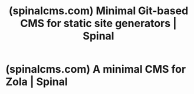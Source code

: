 :PROPERTIES:
:ID:       3403adf0-6671-40da-9f14-79d3cde57fc2
:ROAM_REFS: https://spinalcms.com/
:END:
#+title: (spinalcms.com) Minimal Git-based CMS for static site generators | Spinal
#+filetags: :content_management:www:web_development:software:website:

#+begin_quote
  * Minimal and beautiful CMS for static site generators

  Static site generators are amazing.  Collaborating on them with your team isn't.  Say hello to Spinal. 👋

  ** Your entire team can now write, publish and schedule blogs, docs and more

  Spinal is a Git-based CMS for static site generators (like [[https://spinalcms.com/cms-for-jekyll/][Jekyll]], [[https://spinalcms.com/cms-for-11ty/][11ty]] or [[https://spinalcms.com/cms-for-astro/][Astro]] and other [[https://spinalcms.com/cms-for-jamstack/][Jamstack sites]], successfully used by hundreds of [[https://spinalcms.com/cms-for-small-saas-companies/][SaaS companies]] that know *content marketing is key for the growth of their business*.

  Most existing CMS' require too much set up and maintenance.  You just want to invite your team: /developers/, /marketing/ ánd /management/ to write articles, QA the next batch of documentation and schedule the next changelog to introduce that latest feature.  No messing about with API's or have them =git clone= to run a local copy of your static site, but invite them to Spinal and craft *content that will fuel your growth*.
#+end_quote
* (spinalcms.com) A minimal CMS for Zola | Spinal
:PROPERTIES:
:ID:       74212ebb-3b9a-493c-b896-6606753cec28
:ROAM_REFS: https://spinalcms.com/cms-for-zola/
:END:

#+begin_quote
  * A minimal CMS for Zola

  Zola is zesty!  Collaborating on it with your entire team not so much.  Say hello to Spinal. 👋

  Zola is a fantastic option for developers searching for a speedy and flexible static site generator, written in Rust and powered by a single binary, simplifying its usage and making it even more efficient.  It's a lightweight tool that offers the perfect balance between functionality and simplicity, allowing you to build and deploy static sites quickly and easily.

  It is a great choice for developers who want to harness the power of Rust's speed and safety in their static site generation.  With features like automatic reloading and a built-in development server, Zola streamlines the development process and makes it easy to build beautiful, performant sites.

  ** Easily manage your content with a git-based Zola CMS

  Spinal is designed to connect with your Zola site's GitHub repository, enabling you to quickly and easily publish the content.  The process is so effortless, it takes just a few clicks to get started!  All you need to do is select your repository, specify where your Markdown files are located, and the content is automatically imported into your Spinal dashboard.  Unlike other content management systems, there's no need to spend time and effort fiddling with APIs, mapping Frontmatter, or dealing with other quirky setup procedures.  But just a quick set up and you are off to publishing to your Zola site.

  Spinal allows you to work with your entire team to create and publish the best content possible.  Whether you're a developer or a marketer, Spinal makes it easy to collaborate on the content in your Zola site and streamline your workflow.  And with Spinal's intuitive dashboard, you can easily manage your content, get a clear view of upcoming content and get birds-eye overview of all your content in draft, QA and scheduled with Spinal's (Kanban) Workflow feature.

  ** Adored by both developers and non-developers

  Developers love Zola because it is a fast and flexible static site generator written in Rust with a focus on simplicity and ease of use.  Pair that with Spinal's minimal, beautiful, and powerful WYSIWYG editor, you can empower the rest of your team to write, update, and schedule content for your marketing site with ease.

  Spinal's intuitive interface makes it easy for non-technical team members to create and publish content, without requiring them to learn complex coding languages or workflows.  Your content can be scheduled and published with just a few clicks, with a build process set up, thanks to the first-party integration with GitHub.

  With this new superpower, your team can collaborate more efficiently and get more content out in less time.  Boost your team's productivity and create compelling marketing content that drives growth.

  [[https://www.getzola.org/][Check out the Zola site for more]].
#+end_quote
